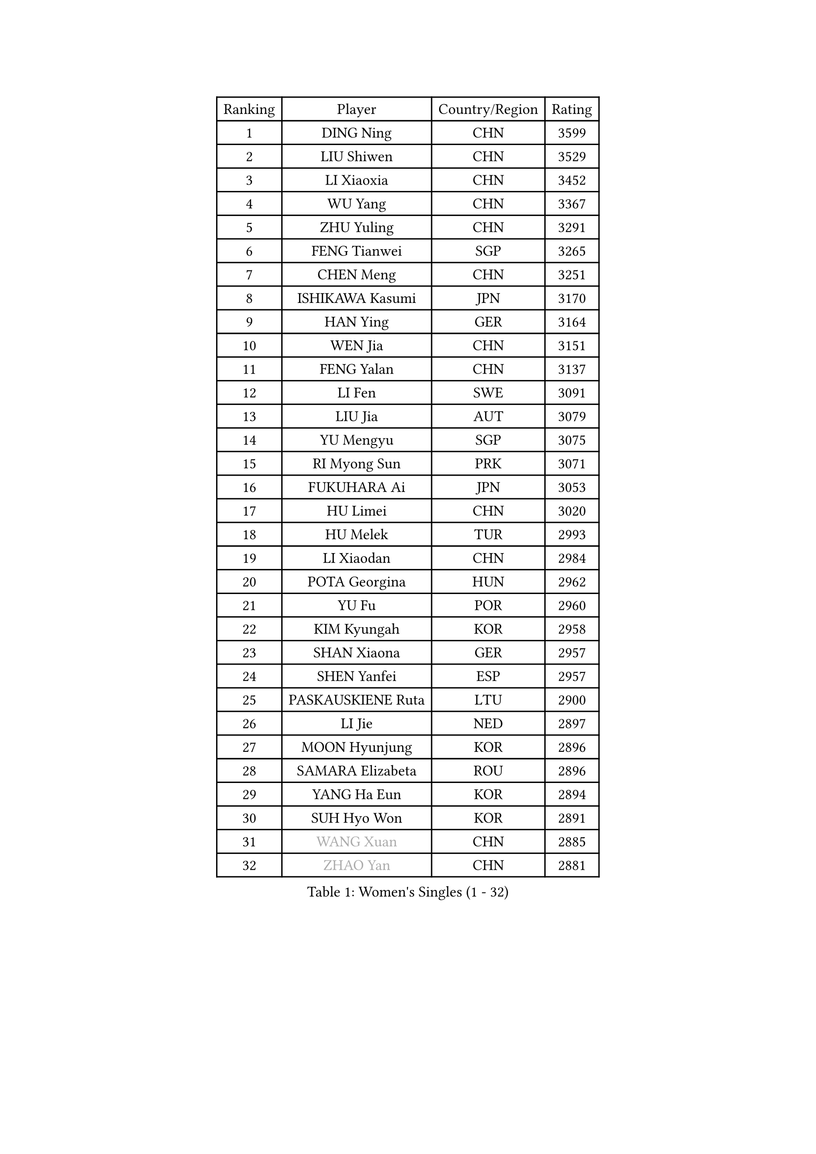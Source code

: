 
#set text(font: ("Courier New", "NSimSun"))
#figure(
  caption: "Women's Singles (1 - 32)",
    table(
      columns: 4,
      [Ranking], [Player], [Country/Region], [Rating],
      [1], [DING Ning], [CHN], [3599],
      [2], [LIU Shiwen], [CHN], [3529],
      [3], [LI Xiaoxia], [CHN], [3452],
      [4], [WU Yang], [CHN], [3367],
      [5], [ZHU Yuling], [CHN], [3291],
      [6], [FENG Tianwei], [SGP], [3265],
      [7], [CHEN Meng], [CHN], [3251],
      [8], [ISHIKAWA Kasumi], [JPN], [3170],
      [9], [HAN Ying], [GER], [3164],
      [10], [WEN Jia], [CHN], [3151],
      [11], [FENG Yalan], [CHN], [3137],
      [12], [LI Fen], [SWE], [3091],
      [13], [LIU Jia], [AUT], [3079],
      [14], [YU Mengyu], [SGP], [3075],
      [15], [RI Myong Sun], [PRK], [3071],
      [16], [FUKUHARA Ai], [JPN], [3053],
      [17], [HU Limei], [CHN], [3020],
      [18], [HU Melek], [TUR], [2993],
      [19], [LI Xiaodan], [CHN], [2984],
      [20], [POTA Georgina], [HUN], [2962],
      [21], [YU Fu], [POR], [2960],
      [22], [KIM Kyungah], [KOR], [2958],
      [23], [SHAN Xiaona], [GER], [2957],
      [24], [SHEN Yanfei], [ESP], [2957],
      [25], [PASKAUSKIENE Ruta], [LTU], [2900],
      [26], [LI Jie], [NED], [2897],
      [27], [MOON Hyunjung], [KOR], [2896],
      [28], [SAMARA Elizabeta], [ROU], [2896],
      [29], [YANG Ha Eun], [KOR], [2894],
      [30], [SUH Hyo Won], [KOR], [2891],
      [31], [#text(gray, "WANG Xuan")], [CHN], [2885],
      [32], [#text(gray, "ZHAO Yan")], [CHN], [2881],
    )
  )#pagebreak()

#set text(font: ("Courier New", "NSimSun"))
#figure(
  caption: "Women's Singles (33 - 64)",
    table(
      columns: 4,
      [Ranking], [Player], [Country/Region], [Rating],
      [33], [LI Jiao], [NED], [2878],
      [34], [DOO Hoi Kem], [HKG], [2874],
      [35], [LI Qian], [POL], [2868],
      [36], [HIRANO Sayaka], [JPN], [2865],
      [37], [ISHIGAKI Yuka], [JPN], [2865],
      [38], [LEE Ho Ching], [HKG], [2863],
      [39], [RI Mi Gyong], [PRK], [2863],
      [40], [SOLJA Petrissa], [GER], [2849],
      [41], [GRZYBOWSKA-FRANC Katarzyna], [POL], [2845],
      [42], [LI Xue], [FRA], [2844],
      [43], [MORIZONO Misaki], [JPN], [2843],
      [44], [WU Jiaduo], [GER], [2843],
      [45], [YANG Xiaoxin], [MON], [2842],
      [46], [PARTYKA Natalia], [POL], [2836],
      [47], [NG Wing Nam], [HKG], [2835],
      [48], [SOLJA Amelie], [AUT], [2831],
      [49], [EKHOLM Matilda], [SWE], [2826],
      [50], [JEON Jihee], [KOR], [2825],
      [51], [PAVLOVICH Viktoria], [BLR], [2822],
      [52], [JIANG Huajun], [HKG], [2821],
      [53], [WINTER Sabine], [GER], [2818],
      [54], [CHEN Szu-Yu], [TPE], [2814],
      [55], [KIM Hye Song], [PRK], [2813],
      [56], [MONTEIRO DODEAN Daniela], [ROU], [2797],
      [57], [POLCANOVA Sofia], [AUT], [2794],
      [58], [HIRANO Miu], [JPN], [2791],
      [59], [BATRA Manika], [IND], [2787],
      [60], [ABE Megumi], [JPN], [2786],
      [61], [SZOCS Bernadette], [ROU], [2781],
      [62], [PESOTSKA Margaryta], [UKR], [2779],
      [63], [LEE Eunhee], [KOR], [2777],
      [64], [MU Zi], [CHN], [2775],
    )
  )#pagebreak()

#set text(font: ("Courier New", "NSimSun"))
#figure(
  caption: "Women's Singles (65 - 96)",
    table(
      columns: 4,
      [Ranking], [Player], [Country/Region], [Rating],
      [65], [PARK Youngsook], [KOR], [2771],
      [66], [KIM Jong], [PRK], [2768],
      [67], [VACENOVSKA Iveta], [CZE], [2768],
      [68], [CHOI Moonyoung], [KOR], [2764],
      [69], [LI Chunli], [NZL], [2759],
      [70], [XIAN Yifang], [FRA], [2759],
      [71], [EERLAND Britt], [NED], [2759],
      [72], [TIKHOMIROVA Anna], [RUS], [2757],
      [73], [YOON Sunae], [KOR], [2757],
      [74], [TIE Yana], [HKG], [2756],
      [75], [WAKAMIYA Misako], [JPN], [2753],
      [76], [LEE I-Chen], [TPE], [2752],
      [77], [NI Xia Lian], [LUX], [2751],
      [78], [LIN Ye], [SGP], [2751],
      [79], [SIBLEY Kelly], [ENG], [2750],
      [80], [LIU Xi], [CHN], [2746],
      [81], [LANG Kristin], [GER], [2742],
      [82], [ITO Mima], [JPN], [2742],
      [83], [#text(gray, "NONAKA Yuki")], [JPN], [2740],
      [84], [IVANCAN Irene], [GER], [2736],
      [85], [SATO Hitomi], [JPN], [2725],
      [86], [IACOB Camelia], [ROU], [2724],
      [87], [MITTELHAM Nina], [GER], [2712],
      [88], [ZHANG Qiang], [CHN], [2712],
      [89], [MAEDA Miyu], [JPN], [2706],
      [90], [MORI Sakura], [JPN], [2703],
      [91], [MADARASZ Dora], [HUN], [2703],
      [92], [LIU Gaoyang], [CHN], [2701],
      [93], [FEHER Gabriela], [SRB], [2701],
      [94], [MIKHAILOVA Polina], [RUS], [2701],
      [95], [CHENG I-Ching], [TPE], [2694],
      [96], [PARK Seonghye], [KOR], [2689],
    )
  )#pagebreak()

#set text(font: ("Courier New", "NSimSun"))
#figure(
  caption: "Women's Singles (97 - 128)",
    table(
      columns: 4,
      [Ranking], [Player], [Country/Region], [Rating],
      [97], [HAYATA Hina], [JPN], [2689],
      [98], [LIU Xin], [CHN], [2689],
      [99], [PENKAVOVA Katerina], [CZE], [2688],
      [100], [KOMWONG Nanthana], [THA], [2684],
      [101], [#text(gray, "SEOK Hajung")], [KOR], [2678],
      [102], [#text(gray, "FUKUOKA Haruna")], [JPN], [2677],
      [103], [SO Eka], [JPN], [2677],
      [104], [STRBIKOVA Renata], [CZE], [2676],
      [105], [MATSUDAIRA Shiho], [JPN], [2672],
      [106], [LOVAS Petra], [HUN], [2671],
      [107], [ZHOU Yihan], [SGP], [2668],
      [108], [SHENG Dandan], [CHN], [2668],
      [109], [ZHU Chaohui], [CHN], [2665],
      [110], [TIAN Yuan], [CRO], [2661],
      [111], [BALAZOVA Barbora], [SVK], [2658],
      [112], [BARTHEL Zhenqi], [GER], [2654],
      [113], [#text(gray, "NEMOTO Riyo")], [JPN], [2653],
      [114], [MATSUZAWA Marina], [JPN], [2649],
      [115], [YOO Eunchong], [KOR], [2647],
      [116], [#text(gray, "YAMANASHI Yuri")], [JPN], [2644],
      [117], [#text(gray, "DRINKHALL Joanna")], [ENG], [2642],
      [118], [GU Yuting], [CHN], [2637],
      [119], [ZHANG Lily], [USA], [2633],
      [120], [ZHANG Mo], [CAN], [2631],
      [121], [DVORAK Galia], [ESP], [2631],
      [122], [KUMAHARA Luca], [BRA], [2631],
      [123], [TAN Wenling], [ITA], [2631],
      [124], [KATO Kyoka], [JPN], [2631],
      [125], [CHE Xiaoxi], [CHN], [2630],
      [126], [ZHENG Shichang], [CHN], [2624],
      [127], [KATO Miyu], [JPN], [2623],
      [128], [SONG Maeum], [KOR], [2616],
    )
  )